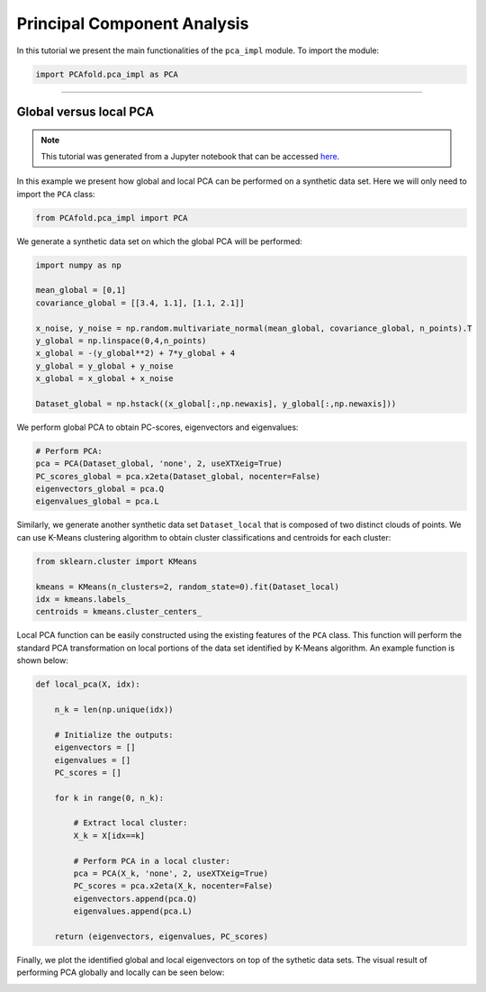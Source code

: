 Principal Component Analysis
============================

In this tutorial we present the main functionalities of the ``pca_impl`` module. To import the module:

.. code:: python

  import PCAfold.pca_impl as PCA

--------------------------------------------------------------------------------

Global versus local PCA
-----------------------

.. note:: This tutorial was generated from a Jupyter notebook that can be
          accessed `here <https://gitlab.multiscale.utah.edu/common/PCA-python/-/blob/regression/docs/tutorials/demo-global-local-PCA.ipynb>`_.

In this example we present how global and local PCA can be performed on a synthetic data set.
Here we will only need to import the ``PCA`` class:

.. code:: python

  from PCAfold.pca_impl import PCA

We generate a synthetic data set on which the global PCA will be performed:

.. code:: python

  import numpy as np

  mean_global = [0,1]
  covariance_global = [[3.4, 1.1], [1.1, 2.1]]

  x_noise, y_noise = np.random.multivariate_normal(mean_global, covariance_global, n_points).T
  y_global = np.linspace(0,4,n_points)
  x_global = -(y_global**2) + 7*y_global + 4
  y_global = y_global + y_noise
  x_global = x_global + x_noise

  Dataset_global = np.hstack((x_global[:,np.newaxis], y_global[:,np.newaxis]))

We perform global PCA to obtain PC-scores, eigenvectors and eigenvalues:

.. code:: python

  # Perform PCA:
  pca = PCA(Dataset_global, 'none', 2, useXTXeig=True)
  PC_scores_global = pca.x2eta(Dataset_global, nocenter=False)
  eigenvectors_global = pca.Q
  eigenvalues_global = pca.L

Similarly, we generate another synthetic data set ``Dataset_local`` that is composed of two distinct clouds of points.
We can use K-Means clustering algorithm to obtain cluster classifications and centroids for each cluster:

.. code:: python

  from sklearn.cluster import KMeans

  kmeans = KMeans(n_clusters=2, random_state=0).fit(Dataset_local)
  idx = kmeans.labels_
  centroids = kmeans.cluster_centers_

Local PCA function can be easily constructed using the existing features of the ``PCA`` class.
This function will perform the standard PCA transformation on local portions of the data set identified by K-Means algorithm.
An example function is shown below:

.. code:: python

  def local_pca(X, idx):

      n_k = len(np.unique(idx))

      # Initialize the outputs:
      eigenvectors = []
      eigenvalues = []
      PC_scores = []

      for k in range(0, n_k):

          # Extract local cluster:
          X_k = X[idx==k]

          # Perform PCA in a local cluster:
          pca = PCA(X_k, 'none', 2, useXTXeig=True)
          PC_scores = pca.x2eta(X_k, nocenter=False)
          eigenvectors.append(pca.Q)
          eigenvalues.append(pca.L)

      return (eigenvectors, eigenvalues, PC_scores)

Finally, we plot the identified global and local eigenvectors on top of the sythetic data sets.
The visual result of performing PCA globally and locally can be seen below:

.. image:: ../images/tutorial-pca-global-local-pca.png
  :width: 700
  :align: center
